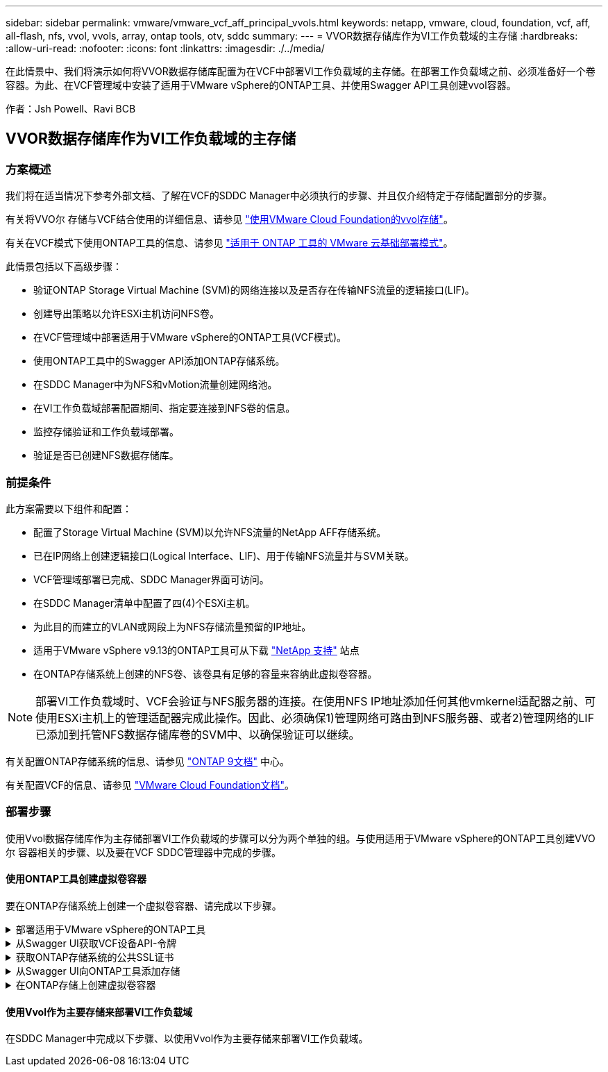 ---
sidebar: sidebar 
permalink: vmware/vmware_vcf_aff_principal_vvols.html 
keywords: netapp, vmware, cloud, foundation, vcf, aff, all-flash, nfs, vvol, vvols, array, ontap tools, otv, sddc 
summary:  
---
= VVOR数据存储库作为VI工作负载域的主存储
:hardbreaks:
:allow-uri-read: 
:nofooter: 
:icons: font
:linkattrs: 
:imagesdir: ./../media/


[role="lead"]
在此情景中、我们将演示如何将VVOR数据存储库配置为在VCF中部署VI工作负载域的主存储。在部署工作负载域之前、必须准备好一个卷容器。为此、在VCF管理域中安装了适用于VMware vSphere的ONTAP工具、并使用Swagger API工具创建vvol容器。

作者：Jsh Powell、Ravi BCB



== VVOR数据存储库作为VI工作负载域的主存储



=== 方案概述

我们将在适当情况下参考外部文档、了解在VCF的SDDC Manager中必须执行的步骤、并且仅介绍特定于存储配置部分的步骤。

有关将VVO尔 存储与VCF结合使用的详细信息、请参见 link:https://docs.vmware.com/en/VMware-Cloud-Foundation/5.1/vcf-admin/GUID-28A95C3D-1344-4579-A562-BEE5D07AAD2F.html["使用VMware Cloud Foundation的vvol存储"]。

有关在VCF模式下使用ONTAP工具的信息、请参见 link:https://docs.netapp.com/us-en/ontap-tools-vmware-vsphere/deploy/vmware_cloud_foundation_mode_deployment.html["适用于 ONTAP 工具的 VMware 云基础部署模式"]。

此情景包括以下高级步骤：

* 验证ONTAP Storage Virtual Machine (SVM)的网络连接以及是否存在传输NFS流量的逻辑接口(LIF)。
* 创建导出策略以允许ESXi主机访问NFS卷。
* 在VCF管理域中部署适用于VMware vSphere的ONTAP工具(VCF模式)。
* 使用ONTAP工具中的Swagger API添加ONTAP存储系统。
* 在SDDC Manager中为NFS和vMotion流量创建网络池。
* 在VI工作负载域部署配置期间、指定要连接到NFS卷的信息。
* 监控存储验证和工作负载域部署。
* 验证是否已创建NFS数据存储库。




=== 前提条件

此方案需要以下组件和配置：

* 配置了Storage Virtual Machine (SVM)以允许NFS流量的NetApp AFF存储系统。
* 已在IP网络上创建逻辑接口(Logical Interface、LIF)、用于传输NFS流量并与SVM关联。
* VCF管理域部署已完成、SDDC Manager界面可访问。
* 在SDDC Manager清单中配置了四(4)个ESXi主机。
* 为此目的而建立的VLAN或网段上为NFS存储流量预留的IP地址。
* 适用于VMware vSphere v9.13的ONTAP工具可从下载 link:https://mysupport.netapp.com/site/["NetApp 支持"] 站点
* 在ONTAP存储系统上创建的NFS卷、该卷具有足够的容量来容纳此虚拟卷容器。



NOTE: 部署VI工作负载域时、VCF会验证与NFS服务器的连接。在使用NFS IP地址添加任何其他vmkernel适配器之前、可使用ESXi主机上的管理适配器完成此操作。因此、必须确保1)管理网络可路由到NFS服务器、或者2)管理网络的LIF已添加到托管NFS数据存储库卷的SVM中、以确保验证可以继续。

有关配置ONTAP存储系统的信息、请参见 link:https://docs.netapp.com/us-en/ontap["ONTAP 9文档"] 中心。

有关配置VCF的信息、请参见 link:https://docs.vmware.com/en/VMware-Cloud-Foundation/index.html["VMware Cloud Foundation文档"]。



=== 部署步骤

使用Vvol数据存储库作为主存储部署VI工作负载域的步骤可以分为两个单独的组。与使用适用于VMware vSphere的ONTAP工具创建VVO尔 容器相关的步骤、以及要在VCF SDDC管理器中完成的步骤。



==== 使用ONTAP工具创建虚拟卷容器

要在ONTAP存储系统上创建一个虚拟卷容器、请完成以下步骤。

.部署适用于VMware vSphere的ONTAP工具
[%collapsible]
====
适用于VMware vSphere的ONTAP工具(OTV)部署为一个VM设备、可通过一个集成的vCenter UI来管理ONTAP存储。在此解决方案中、OTV部署在VCF模式下、此模式不会自动向vCenter注册此插件、而是提供一个Swagger API接口来创建VVO尔 容器。

要部署适用于VMware vSphere的ONTAP工具、请完成以下步骤：

. 从获取ONTAP工具OVA映像 link:https://mysupport.netapp.com/site/products/all/details/otv/downloads-tab["NetApp 支持站点"] 并下载到本地文件夹。
. 登录到VCF管理域的vCenter设备。
. 在vCenter设备界面中，右键单击管理集群，然后选择*Deploy OVF Template…*
+
image:vmware-vcf-aff-image21.png["部署OVF模板..."]

+
｛｛｝

. 在“*部署OVF模板*”向导中，单击“*本地文件*”单选按钮，然后选择在上一步中下载的ONTAP工具OVA文件。
+
image:vmware-vcf-aff-image22.png["选择OVA文件"]

+
｛｛｝

. 对于向导的第2步到第5步、为虚拟机选择一个名称和文件夹、选择计算资源、查看详细信息并接受许可协议。
. 对于配置和磁盘文件的存储位置、请选择VCF管理域集群的vSAN数据存储库。
+
image:vmware-vcf-aff-image23.png["选择OVA文件"]

+
｛｛｝

. 在Select network页面上、选择用于管理流量的网络。
+
image:vmware-vcf-aff-image24.png["选择网络"]

+
｛｛｝

. 在"自定义模板"页面上、填写所有必需信息：
+
** 用于对OTV进行管理访问的密码。
** NTP服务器IP地址。
** OTV维护帐户密码。
** OTV Derby数据库密码。
** 选中*启用VMware Cloud Foundation (VCF)*复选框。
** vCenter设备的FQDN或IP地址、并提供vCenter的凭据。
** 提供所需的网络属性字段。
+
完成后，单击“*下一步*”继续。

+
image:vmware-vcf-aff-image25.png["自定义OTV模板1."]

+
image:vmware-vcf-aff-image26.png["自定义OTV模板2."]

+
｛｛｝



. 查看即将完成页面上的所有信息、然后单击完成开始部署OTV设备。


====
.从Swagger UI获取VCF设备API-令牌
[%collapsible]
====
必须使用Swagger UI完成多个步骤。第一种方法是获取VCF设备-API-令牌。

. 导航到以访问Swagger用户界面 https://otv_ip:8143/api/rest/swagger-ui.html[] 在Web浏览器中。
. 向下滚动到*用户身份验证：用于用户身份验证的API *，然后选择*Post /2.0/VCF/user/login"。
+
image:vmware-vcf-aff-image27.png["POST /2.0/VCF/user/login"]

. 在*parameter content type*下，将内容类型切换为*application/json*。
. 在*vcfLog应 请求*下，输入OTV设备的用户名和密码。
+
image:vmware-vcf-aff-image28.png["输入OTV用户名和密码"]

. 单击*试用！*按钮，然后在*响应标题*下复制*"authorization"：*文本字符串。
+
image:vmware-vcf-aff-image29.png["复制授权响应标题"]



====
.获取ONTAP存储系统的公共SSL证书
[%collapsible]
====
下一步是使用Swagger UI获取ONTAP存储系统的公共SSL证书。

. 在Swagger UI中、找到*安全性：与证书相关的API *、然后选择*获取/3.0/securation/certificates/｛host｝/server-certificates*。
+
image:vmware-vcf-aff-image30.png["获取/3.0/secury/certificates/｛host｝/server-certificates"]

. 在*enAppliance－API-Tendo*字段中，粘贴上一步中获得的文本字符串。
. 在*host*字段中，键入要从中获取公共ONTAP证书的SSL存储系统的IP地址。
+
image:vmware-vcf-aff-image31.png["复制公共SSL证书"]



====
.从Swagger UI向ONTAP工具添加存储
[%collapsible]
====
使用VCF设备-API-t令牌 和ONTAP公共SSL证书将ONTAP存储系统添加到OTV。

. 在Swagger UI中、滚动到Storage Systems：APIS related to storage systems、然后选择Post /3.0/storage/Clusters。
. 在设备-API-令牌 字段中、填写上一步中获取的VCF令牌。请注意、令牌最终将过期、因此可能需要定期获取新令牌。
. 在*ControllerQuest*文本框中，提供在上一步中获得的ONTAP存储系统IP地址、用户名、密码和公共SSL证书。
+
image:vmware-vcf-aff-image32.png["提供信息以添加存储系统"]

. 单击*试用！*按钮将存储系统添加到OTV。


====
.在ONTAP存储上创建虚拟卷容器
[%collapsible]
====
下一步是在ONTAP存储系统上创建vVol容器。请注意、此步骤要求已在ONTAP存储系统上创建NFS卷。请务必使用一个导出策略、以便允许从要访问NFS卷的ESXi主机访问该卷。请参见上一步：

. 在Swagger UI中、滚动到Container：APIS related to containers、然后选择Post /2.0/admin/containers。
+
image:vmware-vcf-aff-image33.png["/2.0/admin/containers"]

. 在*Appliance－API-TOAMOD*字段中，填写上一步中获得的VCF令牌。请注意、令牌最终将过期、因此可能需要定期获取新令牌。
. 在container请求框中、填写以下必填字段：
+
** "ControllerIP"：< ONTAP管理IP地址>
** "DEFECTSCp"：<要与VVOP容器关联的存储功能配置文件>
** FlexVol—"AggregateName"：<NFS卷所在的ONTAP聚合>
** FlexVol—"name"：<NFS FlexVol的名称>
** "name"(名称)< VVOV容器的名称>
** "vserverName"：<NFS Storage SVM hosting ONTAP SVM> FlexVol




image:vmware-vcf-aff-image34.png["vvol container请求表单"]

4单击“*试用！*”以执行该指令并创建VVOV容器。

====


==== 使用Vvol作为主要存储来部署VI工作负载域

在SDDC Manager中完成以下步骤、以使用Vvol作为主要存储来部署VI工作负载域。
